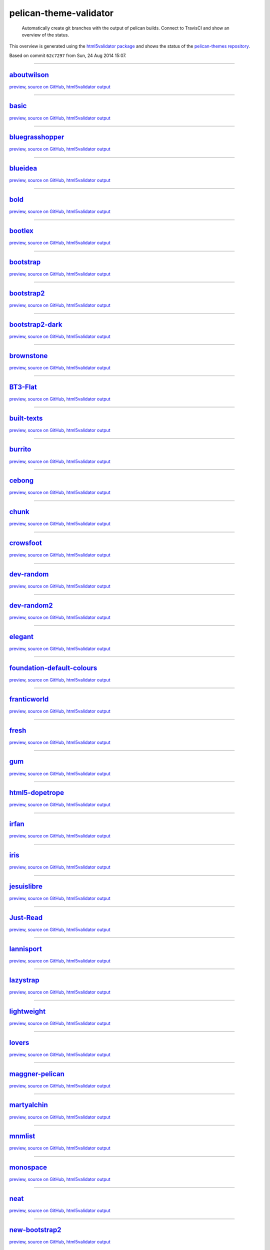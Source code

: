 pelican-theme-validator
=======================

    Automatically create git branches with the output of pelican builds. Connect to TravisCI and show an overview of the status.

This overview is generated using the `html5validator package <http://github.com/svenkreiss/html5validator>`_ and shows the status of the `pelican-themes repository <https://github.com/getpelican/pelican-themes>`_.

.. include-list-of-themes
Based on commit ``62c7297`` from Sun, 24 Aug 2014 15:07.

------

`aboutwilson <http://www.svenkreiss.com/pelican-theme-validator/aboutwilson/output/>`_
++++++++++++++++++++++++++++++++++++++++++++++++++++++++++++++++++++++++++++++++++++++
.. image:: http://www.svenkreiss.com/pelican-theme-validator/aboutwilson/status.svg
    :target: http://www.svenkreiss.com/pelican-theme-validator/aboutwilson/html5validator.txt

`preview <http://www.svenkreiss.com/pelican-theme-validator/aboutwilson/output/>`_,
`source on GitHub <http://github.com/getpelican/pelican-themes/tree/master/aboutwilson/>`_,
`html5validator output <http://www.svenkreiss.com/pelican-theme-validator/aboutwilson/html5validator.txt>`_

.. image:: http://www.svenkreiss.com/pelican-theme-validator/aboutwilson/screen_capture.png
    :target: http://www.svenkreiss.com/pelican-theme-validator/aboutwilson/output/
    :alt: preview of theme aboutwilson

------

`basic <http://www.svenkreiss.com/pelican-theme-validator/basic/output/>`_
++++++++++++++++++++++++++++++++++++++++++++++++++++++++++++++++++++++++++
.. image:: http://www.svenkreiss.com/pelican-theme-validator/basic/status.svg
    :target: http://www.svenkreiss.com/pelican-theme-validator/basic/html5validator.txt

`preview <http://www.svenkreiss.com/pelican-theme-validator/basic/output/>`_,
`source on GitHub <http://github.com/getpelican/pelican-themes/tree/master/basic/>`_,
`html5validator output <http://www.svenkreiss.com/pelican-theme-validator/basic/html5validator.txt>`_

.. image:: http://www.svenkreiss.com/pelican-theme-validator/basic/screen_capture.png
    :target: http://www.svenkreiss.com/pelican-theme-validator/basic/output/
    :alt: preview of theme basic

------

`bluegrasshopper <http://www.svenkreiss.com/pelican-theme-validator/bluegrasshopper/output/>`_
++++++++++++++++++++++++++++++++++++++++++++++++++++++++++++++++++++++++++++++++++++++++++++++
.. image:: http://www.svenkreiss.com/pelican-theme-validator/bluegrasshopper/status.svg
    :target: http://www.svenkreiss.com/pelican-theme-validator/bluegrasshopper/html5validator.txt

`preview <http://www.svenkreiss.com/pelican-theme-validator/bluegrasshopper/output/>`_,
`source on GitHub <http://github.com/getpelican/pelican-themes/tree/master/bluegrasshopper/>`_,
`html5validator output <http://www.svenkreiss.com/pelican-theme-validator/bluegrasshopper/html5validator.txt>`_

.. image:: http://www.svenkreiss.com/pelican-theme-validator/bluegrasshopper/screen_capture.png
    :target: http://www.svenkreiss.com/pelican-theme-validator/bluegrasshopper/output/
    :alt: preview of theme bluegrasshopper

------

`blueidea <http://www.svenkreiss.com/pelican-theme-validator/blueidea/output/>`_
++++++++++++++++++++++++++++++++++++++++++++++++++++++++++++++++++++++++++++++++
.. image:: http://www.svenkreiss.com/pelican-theme-validator/blueidea/status.svg
    :target: http://www.svenkreiss.com/pelican-theme-validator/blueidea/html5validator.txt

`preview <http://www.svenkreiss.com/pelican-theme-validator/blueidea/output/>`_,
`source on GitHub <http://github.com/getpelican/pelican-themes/tree/master/blueidea/>`_,
`html5validator output <http://www.svenkreiss.com/pelican-theme-validator/blueidea/html5validator.txt>`_

.. image:: http://www.svenkreiss.com/pelican-theme-validator/blueidea/screen_capture.png
    :target: http://www.svenkreiss.com/pelican-theme-validator/blueidea/output/
    :alt: preview of theme blueidea

------

`bold <http://www.svenkreiss.com/pelican-theme-validator/bold/output/>`_
++++++++++++++++++++++++++++++++++++++++++++++++++++++++++++++++++++++++
.. image:: http://www.svenkreiss.com/pelican-theme-validator/bold/status.svg
    :target: http://www.svenkreiss.com/pelican-theme-validator/bold/html5validator.txt

`preview <http://www.svenkreiss.com/pelican-theme-validator/bold/output/>`_,
`source on GitHub <http://github.com/getpelican/pelican-themes/tree/master/bold/>`_,
`html5validator output <http://www.svenkreiss.com/pelican-theme-validator/bold/html5validator.txt>`_

.. image:: http://www.svenkreiss.com/pelican-theme-validator/bold/screen_capture.png
    :target: http://www.svenkreiss.com/pelican-theme-validator/bold/output/
    :alt: preview of theme bold

------

`bootlex <http://www.svenkreiss.com/pelican-theme-validator/bootlex/output/>`_
++++++++++++++++++++++++++++++++++++++++++++++++++++++++++++++++++++++++++++++
.. image:: http://www.svenkreiss.com/pelican-theme-validator/bootlex/status.svg
    :target: http://www.svenkreiss.com/pelican-theme-validator/bootlex/html5validator.txt

`preview <http://www.svenkreiss.com/pelican-theme-validator/bootlex/output/>`_,
`source on GitHub <http://github.com/getpelican/pelican-themes/tree/master/bootlex/>`_,
`html5validator output <http://www.svenkreiss.com/pelican-theme-validator/bootlex/html5validator.txt>`_

.. image:: http://www.svenkreiss.com/pelican-theme-validator/bootlex/screen_capture.png
    :target: http://www.svenkreiss.com/pelican-theme-validator/bootlex/output/
    :alt: preview of theme bootlex

------

`bootstrap <http://www.svenkreiss.com/pelican-theme-validator/bootstrap/output/>`_
++++++++++++++++++++++++++++++++++++++++++++++++++++++++++++++++++++++++++++++++++
.. image:: http://www.svenkreiss.com/pelican-theme-validator/bootstrap/status.svg
    :target: http://www.svenkreiss.com/pelican-theme-validator/bootstrap/html5validator.txt

`preview <http://www.svenkreiss.com/pelican-theme-validator/bootstrap/output/>`_,
`source on GitHub <http://github.com/getpelican/pelican-themes/tree/master/bootstrap/>`_,
`html5validator output <http://www.svenkreiss.com/pelican-theme-validator/bootstrap/html5validator.txt>`_

.. image:: http://www.svenkreiss.com/pelican-theme-validator/bootstrap/screen_capture.png
    :target: http://www.svenkreiss.com/pelican-theme-validator/bootstrap/output/
    :alt: preview of theme bootstrap

------

`bootstrap2 <http://www.svenkreiss.com/pelican-theme-validator/bootstrap2/output/>`_
++++++++++++++++++++++++++++++++++++++++++++++++++++++++++++++++++++++++++++++++++++
.. image:: http://www.svenkreiss.com/pelican-theme-validator/bootstrap2/status.svg
    :target: http://www.svenkreiss.com/pelican-theme-validator/bootstrap2/html5validator.txt

`preview <http://www.svenkreiss.com/pelican-theme-validator/bootstrap2/output/>`_,
`source on GitHub <http://github.com/getpelican/pelican-themes/tree/master/bootstrap2/>`_,
`html5validator output <http://www.svenkreiss.com/pelican-theme-validator/bootstrap2/html5validator.txt>`_

.. image:: http://www.svenkreiss.com/pelican-theme-validator/bootstrap2/screen_capture.png
    :target: http://www.svenkreiss.com/pelican-theme-validator/bootstrap2/output/
    :alt: preview of theme bootstrap2

------

`bootstrap2-dark <http://www.svenkreiss.com/pelican-theme-validator/bootstrap2-dark/output/>`_
++++++++++++++++++++++++++++++++++++++++++++++++++++++++++++++++++++++++++++++++++++++++++++++
.. image:: http://www.svenkreiss.com/pelican-theme-validator/bootstrap2-dark/status.svg
    :target: http://www.svenkreiss.com/pelican-theme-validator/bootstrap2-dark/html5validator.txt

`preview <http://www.svenkreiss.com/pelican-theme-validator/bootstrap2-dark/output/>`_,
`source on GitHub <http://github.com/getpelican/pelican-themes/tree/master/bootstrap2-dark/>`_,
`html5validator output <http://www.svenkreiss.com/pelican-theme-validator/bootstrap2-dark/html5validator.txt>`_

.. image:: http://www.svenkreiss.com/pelican-theme-validator/bootstrap2-dark/screen_capture.png
    :target: http://www.svenkreiss.com/pelican-theme-validator/bootstrap2-dark/output/
    :alt: preview of theme bootstrap2-dark

------

`brownstone <http://www.svenkreiss.com/pelican-theme-validator/brownstone/output/>`_
++++++++++++++++++++++++++++++++++++++++++++++++++++++++++++++++++++++++++++++++++++
.. image:: http://www.svenkreiss.com/pelican-theme-validator/brownstone/status.svg
    :target: http://www.svenkreiss.com/pelican-theme-validator/brownstone/html5validator.txt

`preview <http://www.svenkreiss.com/pelican-theme-validator/brownstone/output/>`_,
`source on GitHub <http://github.com/getpelican/pelican-themes/tree/master/brownstone/>`_,
`html5validator output <http://www.svenkreiss.com/pelican-theme-validator/brownstone/html5validator.txt>`_

.. image:: http://www.svenkreiss.com/pelican-theme-validator/brownstone/screen_capture.png
    :target: http://www.svenkreiss.com/pelican-theme-validator/brownstone/output/
    :alt: preview of theme brownstone

------

`BT3-Flat <http://www.svenkreiss.com/pelican-theme-validator/BT3-Flat/output/>`_
++++++++++++++++++++++++++++++++++++++++++++++++++++++++++++++++++++++++++++++++
.. image:: http://www.svenkreiss.com/pelican-theme-validator/BT3-Flat/status.svg
    :target: http://www.svenkreiss.com/pelican-theme-validator/BT3-Flat/html5validator.txt

`preview <http://www.svenkreiss.com/pelican-theme-validator/BT3-Flat/output/>`_,
`source on GitHub <http://github.com/getpelican/pelican-themes/tree/master/BT3-Flat/>`_,
`html5validator output <http://www.svenkreiss.com/pelican-theme-validator/BT3-Flat/html5validator.txt>`_

.. image:: http://www.svenkreiss.com/pelican-theme-validator/BT3-Flat/screen_capture.png
    :target: http://www.svenkreiss.com/pelican-theme-validator/BT3-Flat/output/
    :alt: preview of theme BT3-Flat

------

`built-texts <http://www.svenkreiss.com/pelican-theme-validator/built-texts/output/>`_
++++++++++++++++++++++++++++++++++++++++++++++++++++++++++++++++++++++++++++++++++++++
.. image:: http://www.svenkreiss.com/pelican-theme-validator/built-texts/status.svg
    :target: http://www.svenkreiss.com/pelican-theme-validator/built-texts/html5validator.txt

`preview <http://www.svenkreiss.com/pelican-theme-validator/built-texts/output/>`_,
`source on GitHub <http://github.com/getpelican/pelican-themes/tree/master/built-texts/>`_,
`html5validator output <http://www.svenkreiss.com/pelican-theme-validator/built-texts/html5validator.txt>`_

.. image:: http://www.svenkreiss.com/pelican-theme-validator/built-texts/screen_capture.png
    :target: http://www.svenkreiss.com/pelican-theme-validator/built-texts/output/
    :alt: preview of theme built-texts

------

`burrito <http://www.svenkreiss.com/pelican-theme-validator/burrito/output/>`_
++++++++++++++++++++++++++++++++++++++++++++++++++++++++++++++++++++++++++++++
.. image:: http://www.svenkreiss.com/pelican-theme-validator/burrito/status.svg
    :target: http://www.svenkreiss.com/pelican-theme-validator/burrito/html5validator.txt

`preview <http://www.svenkreiss.com/pelican-theme-validator/burrito/output/>`_,
`source on GitHub <http://github.com/getpelican/pelican-themes/tree/master/burrito/>`_,
`html5validator output <http://www.svenkreiss.com/pelican-theme-validator/burrito/html5validator.txt>`_

.. image:: http://www.svenkreiss.com/pelican-theme-validator/burrito/screen_capture.png
    :target: http://www.svenkreiss.com/pelican-theme-validator/burrito/output/
    :alt: preview of theme burrito

------

`cebong <http://www.svenkreiss.com/pelican-theme-validator/cebong/output/>`_
++++++++++++++++++++++++++++++++++++++++++++++++++++++++++++++++++++++++++++
.. image:: http://www.svenkreiss.com/pelican-theme-validator/cebong/status.svg
    :target: http://www.svenkreiss.com/pelican-theme-validator/cebong/html5validator.txt

`preview <http://www.svenkreiss.com/pelican-theme-validator/cebong/output/>`_,
`source on GitHub <http://github.com/getpelican/pelican-themes/tree/master/cebong/>`_,
`html5validator output <http://www.svenkreiss.com/pelican-theme-validator/cebong/html5validator.txt>`_

.. image:: http://www.svenkreiss.com/pelican-theme-validator/cebong/screen_capture.png
    :target: http://www.svenkreiss.com/pelican-theme-validator/cebong/output/
    :alt: preview of theme cebong

------

`chunk <http://www.svenkreiss.com/pelican-theme-validator/chunk/output/>`_
++++++++++++++++++++++++++++++++++++++++++++++++++++++++++++++++++++++++++
.. image:: http://www.svenkreiss.com/pelican-theme-validator/chunk/status.svg
    :target: http://www.svenkreiss.com/pelican-theme-validator/chunk/html5validator.txt

`preview <http://www.svenkreiss.com/pelican-theme-validator/chunk/output/>`_,
`source on GitHub <http://github.com/getpelican/pelican-themes/tree/master/chunk/>`_,
`html5validator output <http://www.svenkreiss.com/pelican-theme-validator/chunk/html5validator.txt>`_

.. image:: http://www.svenkreiss.com/pelican-theme-validator/chunk/screen_capture.png
    :target: http://www.svenkreiss.com/pelican-theme-validator/chunk/output/
    :alt: preview of theme chunk

------

`crowsfoot <http://www.svenkreiss.com/pelican-theme-validator/crowsfoot/output/>`_
++++++++++++++++++++++++++++++++++++++++++++++++++++++++++++++++++++++++++++++++++
.. image:: http://www.svenkreiss.com/pelican-theme-validator/crowsfoot/status.svg
    :target: http://www.svenkreiss.com/pelican-theme-validator/crowsfoot/html5validator.txt

`preview <http://www.svenkreiss.com/pelican-theme-validator/crowsfoot/output/>`_,
`source on GitHub <http://github.com/getpelican/pelican-themes/tree/master/crowsfoot/>`_,
`html5validator output <http://www.svenkreiss.com/pelican-theme-validator/crowsfoot/html5validator.txt>`_

.. image:: http://www.svenkreiss.com/pelican-theme-validator/crowsfoot/screen_capture.png
    :target: http://www.svenkreiss.com/pelican-theme-validator/crowsfoot/output/
    :alt: preview of theme crowsfoot

------

`dev-random <http://www.svenkreiss.com/pelican-theme-validator/dev-random/output/>`_
++++++++++++++++++++++++++++++++++++++++++++++++++++++++++++++++++++++++++++++++++++
.. image:: http://www.svenkreiss.com/pelican-theme-validator/dev-random/status.svg
    :target: http://www.svenkreiss.com/pelican-theme-validator/dev-random/html5validator.txt

`preview <http://www.svenkreiss.com/pelican-theme-validator/dev-random/output/>`_,
`source on GitHub <http://github.com/getpelican/pelican-themes/tree/master/dev-random/>`_,
`html5validator output <http://www.svenkreiss.com/pelican-theme-validator/dev-random/html5validator.txt>`_

.. image:: http://www.svenkreiss.com/pelican-theme-validator/dev-random/screen_capture.png
    :target: http://www.svenkreiss.com/pelican-theme-validator/dev-random/output/
    :alt: preview of theme dev-random

------

`dev-random2 <http://www.svenkreiss.com/pelican-theme-validator/dev-random2/output/>`_
++++++++++++++++++++++++++++++++++++++++++++++++++++++++++++++++++++++++++++++++++++++
.. image:: http://www.svenkreiss.com/pelican-theme-validator/dev-random2/status.svg
    :target: http://www.svenkreiss.com/pelican-theme-validator/dev-random2/html5validator.txt

`preview <http://www.svenkreiss.com/pelican-theme-validator/dev-random2/output/>`_,
`source on GitHub <http://github.com/getpelican/pelican-themes/tree/master/dev-random2/>`_,
`html5validator output <http://www.svenkreiss.com/pelican-theme-validator/dev-random2/html5validator.txt>`_

.. image:: http://www.svenkreiss.com/pelican-theme-validator/dev-random2/screen_capture.png
    :target: http://www.svenkreiss.com/pelican-theme-validator/dev-random2/output/
    :alt: preview of theme dev-random2

------

`elegant <http://www.svenkreiss.com/pelican-theme-validator/elegant/output/>`_
++++++++++++++++++++++++++++++++++++++++++++++++++++++++++++++++++++++++++++++
.. image:: http://www.svenkreiss.com/pelican-theme-validator/elegant/status.svg
    :target: http://www.svenkreiss.com/pelican-theme-validator/elegant/html5validator.txt

`preview <http://www.svenkreiss.com/pelican-theme-validator/elegant/output/>`_,
`source on GitHub <http://github.com/getpelican/pelican-themes/tree/master/elegant/>`_,
`html5validator output <http://www.svenkreiss.com/pelican-theme-validator/elegant/html5validator.txt>`_

.. image:: http://www.svenkreiss.com/pelican-theme-validator/elegant/screen_capture.png
    :target: http://www.svenkreiss.com/pelican-theme-validator/elegant/output/
    :alt: preview of theme elegant

------

`foundation-default-colours <http://www.svenkreiss.com/pelican-theme-validator/foundation-default-colours/output/>`_
++++++++++++++++++++++++++++++++++++++++++++++++++++++++++++++++++++++++++++++++++++++++++++++++++++++++++++++++++++
.. image:: http://www.svenkreiss.com/pelican-theme-validator/foundation-default-colours/status.svg
    :target: http://www.svenkreiss.com/pelican-theme-validator/foundation-default-colours/html5validator.txt

`preview <http://www.svenkreiss.com/pelican-theme-validator/foundation-default-colours/output/>`_,
`source on GitHub <http://github.com/getpelican/pelican-themes/tree/master/foundation-default-colours/>`_,
`html5validator output <http://www.svenkreiss.com/pelican-theme-validator/foundation-default-colours/html5validator.txt>`_

.. image:: http://www.svenkreiss.com/pelican-theme-validator/foundation-default-colours/screen_capture.png
    :target: http://www.svenkreiss.com/pelican-theme-validator/foundation-default-colours/output/
    :alt: preview of theme foundation-default-colours

------

`franticworld <http://www.svenkreiss.com/pelican-theme-validator/franticworld/output/>`_
++++++++++++++++++++++++++++++++++++++++++++++++++++++++++++++++++++++++++++++++++++++++
.. image:: http://www.svenkreiss.com/pelican-theme-validator/franticworld/status.svg
    :target: http://www.svenkreiss.com/pelican-theme-validator/franticworld/html5validator.txt

`preview <http://www.svenkreiss.com/pelican-theme-validator/franticworld/output/>`_,
`source on GitHub <http://github.com/getpelican/pelican-themes/tree/master/franticworld/>`_,
`html5validator output <http://www.svenkreiss.com/pelican-theme-validator/franticworld/html5validator.txt>`_

.. image:: http://www.svenkreiss.com/pelican-theme-validator/franticworld/screen_capture.png
    :target: http://www.svenkreiss.com/pelican-theme-validator/franticworld/output/
    :alt: preview of theme franticworld

------

`fresh <http://www.svenkreiss.com/pelican-theme-validator/fresh/output/>`_
++++++++++++++++++++++++++++++++++++++++++++++++++++++++++++++++++++++++++
.. image:: http://www.svenkreiss.com/pelican-theme-validator/fresh/status.svg
    :target: http://www.svenkreiss.com/pelican-theme-validator/fresh/html5validator.txt

`preview <http://www.svenkreiss.com/pelican-theme-validator/fresh/output/>`_,
`source on GitHub <http://github.com/getpelican/pelican-themes/tree/master/fresh/>`_,
`html5validator output <http://www.svenkreiss.com/pelican-theme-validator/fresh/html5validator.txt>`_

.. image:: http://www.svenkreiss.com/pelican-theme-validator/fresh/screen_capture.png
    :target: http://www.svenkreiss.com/pelican-theme-validator/fresh/output/
    :alt: preview of theme fresh

------

`gum <http://www.svenkreiss.com/pelican-theme-validator/gum/output/>`_
++++++++++++++++++++++++++++++++++++++++++++++++++++++++++++++++++++++
.. image:: http://www.svenkreiss.com/pelican-theme-validator/gum/status.svg
    :target: http://www.svenkreiss.com/pelican-theme-validator/gum/html5validator.txt

`preview <http://www.svenkreiss.com/pelican-theme-validator/gum/output/>`_,
`source on GitHub <http://github.com/getpelican/pelican-themes/tree/master/gum/>`_,
`html5validator output <http://www.svenkreiss.com/pelican-theme-validator/gum/html5validator.txt>`_

.. image:: http://www.svenkreiss.com/pelican-theme-validator/gum/screen_capture.png
    :target: http://www.svenkreiss.com/pelican-theme-validator/gum/output/
    :alt: preview of theme gum

------

`html5-dopetrope <http://www.svenkreiss.com/pelican-theme-validator/html5-dopetrope/output/>`_
++++++++++++++++++++++++++++++++++++++++++++++++++++++++++++++++++++++++++++++++++++++++++++++
.. image:: http://www.svenkreiss.com/pelican-theme-validator/html5-dopetrope/status.svg
    :target: http://www.svenkreiss.com/pelican-theme-validator/html5-dopetrope/html5validator.txt

`preview <http://www.svenkreiss.com/pelican-theme-validator/html5-dopetrope/output/>`_,
`source on GitHub <http://github.com/getpelican/pelican-themes/tree/master/html5-dopetrope/>`_,
`html5validator output <http://www.svenkreiss.com/pelican-theme-validator/html5-dopetrope/html5validator.txt>`_

.. image:: http://www.svenkreiss.com/pelican-theme-validator/html5-dopetrope/screen_capture.png
    :target: http://www.svenkreiss.com/pelican-theme-validator/html5-dopetrope/output/
    :alt: preview of theme html5-dopetrope

------

`irfan <http://www.svenkreiss.com/pelican-theme-validator/irfan/output/>`_
++++++++++++++++++++++++++++++++++++++++++++++++++++++++++++++++++++++++++
.. image:: http://www.svenkreiss.com/pelican-theme-validator/irfan/status.svg
    :target: http://www.svenkreiss.com/pelican-theme-validator/irfan/html5validator.txt

`preview <http://www.svenkreiss.com/pelican-theme-validator/irfan/output/>`_,
`source on GitHub <http://github.com/getpelican/pelican-themes/tree/master/irfan/>`_,
`html5validator output <http://www.svenkreiss.com/pelican-theme-validator/irfan/html5validator.txt>`_

.. image:: http://www.svenkreiss.com/pelican-theme-validator/irfan/screen_capture.png
    :target: http://www.svenkreiss.com/pelican-theme-validator/irfan/output/
    :alt: preview of theme irfan

------

`iris <http://www.svenkreiss.com/pelican-theme-validator/iris/output/>`_
++++++++++++++++++++++++++++++++++++++++++++++++++++++++++++++++++++++++
.. image:: http://www.svenkreiss.com/pelican-theme-validator/iris/status.svg
    :target: http://www.svenkreiss.com/pelican-theme-validator/iris/html5validator.txt

`preview <http://www.svenkreiss.com/pelican-theme-validator/iris/output/>`_,
`source on GitHub <http://github.com/getpelican/pelican-themes/tree/master/iris/>`_,
`html5validator output <http://www.svenkreiss.com/pelican-theme-validator/iris/html5validator.txt>`_

.. image:: http://www.svenkreiss.com/pelican-theme-validator/iris/screen_capture.png
    :target: http://www.svenkreiss.com/pelican-theme-validator/iris/output/
    :alt: preview of theme iris

------

`jesuislibre <http://www.svenkreiss.com/pelican-theme-validator/jesuislibre/output/>`_
++++++++++++++++++++++++++++++++++++++++++++++++++++++++++++++++++++++++++++++++++++++
.. image:: http://www.svenkreiss.com/pelican-theme-validator/jesuislibre/status.svg
    :target: http://www.svenkreiss.com/pelican-theme-validator/jesuislibre/html5validator.txt

`preview <http://www.svenkreiss.com/pelican-theme-validator/jesuislibre/output/>`_,
`source on GitHub <http://github.com/getpelican/pelican-themes/tree/master/jesuislibre/>`_,
`html5validator output <http://www.svenkreiss.com/pelican-theme-validator/jesuislibre/html5validator.txt>`_

.. image:: http://www.svenkreiss.com/pelican-theme-validator/jesuislibre/screen_capture.png
    :target: http://www.svenkreiss.com/pelican-theme-validator/jesuislibre/output/
    :alt: preview of theme jesuislibre

------

`Just-Read <http://www.svenkreiss.com/pelican-theme-validator/Just-Read/output/>`_
++++++++++++++++++++++++++++++++++++++++++++++++++++++++++++++++++++++++++++++++++
.. image:: http://www.svenkreiss.com/pelican-theme-validator/Just-Read/status.svg
    :target: http://www.svenkreiss.com/pelican-theme-validator/Just-Read/html5validator.txt

`preview <http://www.svenkreiss.com/pelican-theme-validator/Just-Read/output/>`_,
`source on GitHub <http://github.com/getpelican/pelican-themes/tree/master/Just-Read/>`_,
`html5validator output <http://www.svenkreiss.com/pelican-theme-validator/Just-Read/html5validator.txt>`_

.. image:: http://www.svenkreiss.com/pelican-theme-validator/Just-Read/screen_capture.png
    :target: http://www.svenkreiss.com/pelican-theme-validator/Just-Read/output/
    :alt: preview of theme Just-Read

------

`lannisport <http://www.svenkreiss.com/pelican-theme-validator/lannisport/output/>`_
++++++++++++++++++++++++++++++++++++++++++++++++++++++++++++++++++++++++++++++++++++
.. image:: http://www.svenkreiss.com/pelican-theme-validator/lannisport/status.svg
    :target: http://www.svenkreiss.com/pelican-theme-validator/lannisport/html5validator.txt

`preview <http://www.svenkreiss.com/pelican-theme-validator/lannisport/output/>`_,
`source on GitHub <http://github.com/getpelican/pelican-themes/tree/master/lannisport/>`_,
`html5validator output <http://www.svenkreiss.com/pelican-theme-validator/lannisport/html5validator.txt>`_

.. image:: http://www.svenkreiss.com/pelican-theme-validator/lannisport/screen_capture.png
    :target: http://www.svenkreiss.com/pelican-theme-validator/lannisport/output/
    :alt: preview of theme lannisport

------

`lazystrap <http://www.svenkreiss.com/pelican-theme-validator/lazystrap/output/>`_
++++++++++++++++++++++++++++++++++++++++++++++++++++++++++++++++++++++++++++++++++
.. image:: http://www.svenkreiss.com/pelican-theme-validator/lazystrap/status.svg
    :target: http://www.svenkreiss.com/pelican-theme-validator/lazystrap/html5validator.txt

`preview <http://www.svenkreiss.com/pelican-theme-validator/lazystrap/output/>`_,
`source on GitHub <http://github.com/getpelican/pelican-themes/tree/master/lazystrap/>`_,
`html5validator output <http://www.svenkreiss.com/pelican-theme-validator/lazystrap/html5validator.txt>`_

.. image:: http://www.svenkreiss.com/pelican-theme-validator/lazystrap/screen_capture.png
    :target: http://www.svenkreiss.com/pelican-theme-validator/lazystrap/output/
    :alt: preview of theme lazystrap

------

`lightweight <http://www.svenkreiss.com/pelican-theme-validator/lightweight/output/>`_
++++++++++++++++++++++++++++++++++++++++++++++++++++++++++++++++++++++++++++++++++++++
.. image:: http://www.svenkreiss.com/pelican-theme-validator/lightweight/status.svg
    :target: http://www.svenkreiss.com/pelican-theme-validator/lightweight/html5validator.txt

`preview <http://www.svenkreiss.com/pelican-theme-validator/lightweight/output/>`_,
`source on GitHub <http://github.com/getpelican/pelican-themes/tree/master/lightweight/>`_,
`html5validator output <http://www.svenkreiss.com/pelican-theme-validator/lightweight/html5validator.txt>`_

.. image:: http://www.svenkreiss.com/pelican-theme-validator/lightweight/screen_capture.png
    :target: http://www.svenkreiss.com/pelican-theme-validator/lightweight/output/
    :alt: preview of theme lightweight

------

`lovers <http://www.svenkreiss.com/pelican-theme-validator/lovers/output/>`_
++++++++++++++++++++++++++++++++++++++++++++++++++++++++++++++++++++++++++++
.. image:: http://www.svenkreiss.com/pelican-theme-validator/lovers/status.svg
    :target: http://www.svenkreiss.com/pelican-theme-validator/lovers/html5validator.txt

`preview <http://www.svenkreiss.com/pelican-theme-validator/lovers/output/>`_,
`source on GitHub <http://github.com/getpelican/pelican-themes/tree/master/lovers/>`_,
`html5validator output <http://www.svenkreiss.com/pelican-theme-validator/lovers/html5validator.txt>`_

.. image:: http://www.svenkreiss.com/pelican-theme-validator/lovers/screen_capture.png
    :target: http://www.svenkreiss.com/pelican-theme-validator/lovers/output/
    :alt: preview of theme lovers

------

`maggner-pelican <http://www.svenkreiss.com/pelican-theme-validator/maggner-pelican/output/>`_
++++++++++++++++++++++++++++++++++++++++++++++++++++++++++++++++++++++++++++++++++++++++++++++
.. image:: http://www.svenkreiss.com/pelican-theme-validator/maggner-pelican/status.svg
    :target: http://www.svenkreiss.com/pelican-theme-validator/maggner-pelican/html5validator.txt

`preview <http://www.svenkreiss.com/pelican-theme-validator/maggner-pelican/output/>`_,
`source on GitHub <http://github.com/getpelican/pelican-themes/tree/master/maggner-pelican/>`_,
`html5validator output <http://www.svenkreiss.com/pelican-theme-validator/maggner-pelican/html5validator.txt>`_

.. image:: http://www.svenkreiss.com/pelican-theme-validator/maggner-pelican/screen_capture.png
    :target: http://www.svenkreiss.com/pelican-theme-validator/maggner-pelican/output/
    :alt: preview of theme maggner-pelican

------

`martyalchin <http://www.svenkreiss.com/pelican-theme-validator/martyalchin/output/>`_
++++++++++++++++++++++++++++++++++++++++++++++++++++++++++++++++++++++++++++++++++++++
.. image:: http://www.svenkreiss.com/pelican-theme-validator/martyalchin/status.svg
    :target: http://www.svenkreiss.com/pelican-theme-validator/martyalchin/html5validator.txt

`preview <http://www.svenkreiss.com/pelican-theme-validator/martyalchin/output/>`_,
`source on GitHub <http://github.com/getpelican/pelican-themes/tree/master/martyalchin/>`_,
`html5validator output <http://www.svenkreiss.com/pelican-theme-validator/martyalchin/html5validator.txt>`_

.. image:: http://www.svenkreiss.com/pelican-theme-validator/martyalchin/screen_capture.png
    :target: http://www.svenkreiss.com/pelican-theme-validator/martyalchin/output/
    :alt: preview of theme martyalchin

------

`mnmlist <http://www.svenkreiss.com/pelican-theme-validator/mnmlist/output/>`_
++++++++++++++++++++++++++++++++++++++++++++++++++++++++++++++++++++++++++++++
.. image:: http://www.svenkreiss.com/pelican-theme-validator/mnmlist/status.svg
    :target: http://www.svenkreiss.com/pelican-theme-validator/mnmlist/html5validator.txt

`preview <http://www.svenkreiss.com/pelican-theme-validator/mnmlist/output/>`_,
`source on GitHub <http://github.com/getpelican/pelican-themes/tree/master/mnmlist/>`_,
`html5validator output <http://www.svenkreiss.com/pelican-theme-validator/mnmlist/html5validator.txt>`_

.. image:: http://www.svenkreiss.com/pelican-theme-validator/mnmlist/screen_capture.png
    :target: http://www.svenkreiss.com/pelican-theme-validator/mnmlist/output/
    :alt: preview of theme mnmlist

------

`monospace <http://www.svenkreiss.com/pelican-theme-validator/monospace/output/>`_
++++++++++++++++++++++++++++++++++++++++++++++++++++++++++++++++++++++++++++++++++
.. image:: http://www.svenkreiss.com/pelican-theme-validator/monospace/status.svg
    :target: http://www.svenkreiss.com/pelican-theme-validator/monospace/html5validator.txt

`preview <http://www.svenkreiss.com/pelican-theme-validator/monospace/output/>`_,
`source on GitHub <http://github.com/getpelican/pelican-themes/tree/master/monospace/>`_,
`html5validator output <http://www.svenkreiss.com/pelican-theme-validator/monospace/html5validator.txt>`_

.. image:: http://www.svenkreiss.com/pelican-theme-validator/monospace/screen_capture.png
    :target: http://www.svenkreiss.com/pelican-theme-validator/monospace/output/
    :alt: preview of theme monospace

------

`neat <http://www.svenkreiss.com/pelican-theme-validator/neat/output/>`_
++++++++++++++++++++++++++++++++++++++++++++++++++++++++++++++++++++++++
.. image:: http://www.svenkreiss.com/pelican-theme-validator/neat/status.svg
    :target: http://www.svenkreiss.com/pelican-theme-validator/neat/html5validator.txt

`preview <http://www.svenkreiss.com/pelican-theme-validator/neat/output/>`_,
`source on GitHub <http://github.com/getpelican/pelican-themes/tree/master/neat/>`_,
`html5validator output <http://www.svenkreiss.com/pelican-theme-validator/neat/html5validator.txt>`_

.. image:: http://www.svenkreiss.com/pelican-theme-validator/neat/screen_capture.png
    :target: http://www.svenkreiss.com/pelican-theme-validator/neat/output/
    :alt: preview of theme neat

------

`new-bootstrap2 <http://www.svenkreiss.com/pelican-theme-validator/new-bootstrap2/output/>`_
++++++++++++++++++++++++++++++++++++++++++++++++++++++++++++++++++++++++++++++++++++++++++++
.. image:: http://www.svenkreiss.com/pelican-theme-validator/new-bootstrap2/status.svg
    :target: http://www.svenkreiss.com/pelican-theme-validator/new-bootstrap2/html5validator.txt

`preview <http://www.svenkreiss.com/pelican-theme-validator/new-bootstrap2/output/>`_,
`source on GitHub <http://github.com/getpelican/pelican-themes/tree/master/new-bootstrap2/>`_,
`html5validator output <http://www.svenkreiss.com/pelican-theme-validator/new-bootstrap2/html5validator.txt>`_

.. image:: http://www.svenkreiss.com/pelican-theme-validator/new-bootstrap2/screen_capture.png
    :target: http://www.svenkreiss.com/pelican-theme-validator/new-bootstrap2/output/
    :alt: preview of theme new-bootstrap2

------

`niu-x2 <http://www.svenkreiss.com/pelican-theme-validator/niu-x2/output/>`_
++++++++++++++++++++++++++++++++++++++++++++++++++++++++++++++++++++++++++++
.. image:: http://www.svenkreiss.com/pelican-theme-validator/niu-x2/status.svg
    :target: http://www.svenkreiss.com/pelican-theme-validator/niu-x2/html5validator.txt

`preview <http://www.svenkreiss.com/pelican-theme-validator/niu-x2/output/>`_,
`source on GitHub <http://github.com/getpelican/pelican-themes/tree/master/niu-x2/>`_,
`html5validator output <http://www.svenkreiss.com/pelican-theme-validator/niu-x2/html5validator.txt>`_

.. image:: http://www.svenkreiss.com/pelican-theme-validator/niu-x2/screen_capture.png
    :target: http://www.svenkreiss.com/pelican-theme-validator/niu-x2/output/
    :alt: preview of theme niu-x2

------

`nmnlist <http://www.svenkreiss.com/pelican-theme-validator/nmnlist/output/>`_
++++++++++++++++++++++++++++++++++++++++++++++++++++++++++++++++++++++++++++++
.. image:: http://www.svenkreiss.com/pelican-theme-validator/nmnlist/status.svg
    :target: http://www.svenkreiss.com/pelican-theme-validator/nmnlist/html5validator.txt

`preview <http://www.svenkreiss.com/pelican-theme-validator/nmnlist/output/>`_,
`source on GitHub <http://github.com/getpelican/pelican-themes/tree/master/nmnlist/>`_,
`html5validator output <http://www.svenkreiss.com/pelican-theme-validator/nmnlist/html5validator.txt>`_

.. image:: http://www.svenkreiss.com/pelican-theme-validator/nmnlist/screen_capture.png
    :target: http://www.svenkreiss.com/pelican-theme-validator/nmnlist/output/
    :alt: preview of theme nmnlist

------

`notebook <http://www.svenkreiss.com/pelican-theme-validator/notebook/output/>`_
++++++++++++++++++++++++++++++++++++++++++++++++++++++++++++++++++++++++++++++++
.. image:: http://www.svenkreiss.com/pelican-theme-validator/notebook/status.svg
    :target: http://www.svenkreiss.com/pelican-theme-validator/notebook/html5validator.txt

`preview <http://www.svenkreiss.com/pelican-theme-validator/notebook/output/>`_,
`source on GitHub <http://github.com/getpelican/pelican-themes/tree/master/notebook/>`_,
`html5validator output <http://www.svenkreiss.com/pelican-theme-validator/notebook/html5validator.txt>`_

.. image:: http://www.svenkreiss.com/pelican-theme-validator/notebook/screen_capture.png
    :target: http://www.svenkreiss.com/pelican-theme-validator/notebook/output/
    :alt: preview of theme notebook

------

`notmyidea-cms <http://www.svenkreiss.com/pelican-theme-validator/notmyidea-cms/output/>`_
++++++++++++++++++++++++++++++++++++++++++++++++++++++++++++++++++++++++++++++++++++++++++
.. image:: http://www.svenkreiss.com/pelican-theme-validator/notmyidea-cms/status.svg
    :target: http://www.svenkreiss.com/pelican-theme-validator/notmyidea-cms/html5validator.txt

`preview <http://www.svenkreiss.com/pelican-theme-validator/notmyidea-cms/output/>`_,
`source on GitHub <http://github.com/getpelican/pelican-themes/tree/master/notmyidea-cms/>`_,
`html5validator output <http://www.svenkreiss.com/pelican-theme-validator/notmyidea-cms/html5validator.txt>`_

.. image:: http://www.svenkreiss.com/pelican-theme-validator/notmyidea-cms/screen_capture.png
    :target: http://www.svenkreiss.com/pelican-theme-validator/notmyidea-cms/output/
    :alt: preview of theme notmyidea-cms

------

`notmyidea-cms-fr <http://www.svenkreiss.com/pelican-theme-validator/notmyidea-cms-fr/output/>`_
++++++++++++++++++++++++++++++++++++++++++++++++++++++++++++++++++++++++++++++++++++++++++++++++
.. image:: http://www.svenkreiss.com/pelican-theme-validator/notmyidea-cms-fr/status.svg
    :target: http://www.svenkreiss.com/pelican-theme-validator/notmyidea-cms-fr/html5validator.txt

`preview <http://www.svenkreiss.com/pelican-theme-validator/notmyidea-cms-fr/output/>`_,
`source on GitHub <http://github.com/getpelican/pelican-themes/tree/master/notmyidea-cms-fr/>`_,
`html5validator output <http://www.svenkreiss.com/pelican-theme-validator/notmyidea-cms-fr/html5validator.txt>`_

.. image:: http://www.svenkreiss.com/pelican-theme-validator/notmyidea-cms-fr/screen_capture.png
    :target: http://www.svenkreiss.com/pelican-theme-validator/notmyidea-cms-fr/output/
    :alt: preview of theme notmyidea-cms-fr

------

`pelican-bootstrap3 <http://www.svenkreiss.com/pelican-theme-validator/pelican-bootstrap3/output/>`_
++++++++++++++++++++++++++++++++++++++++++++++++++++++++++++++++++++++++++++++++++++++++++++++++++++
.. image:: http://www.svenkreiss.com/pelican-theme-validator/pelican-bootstrap3/status.svg
    :target: http://www.svenkreiss.com/pelican-theme-validator/pelican-bootstrap3/html5validator.txt

`preview <http://www.svenkreiss.com/pelican-theme-validator/pelican-bootstrap3/output/>`_,
`source on GitHub <http://github.com/getpelican/pelican-themes/tree/master/pelican-bootstrap3/>`_,
`html5validator output <http://www.svenkreiss.com/pelican-theme-validator/pelican-bootstrap3/html5validator.txt>`_

.. image:: http://www.svenkreiss.com/pelican-theme-validator/pelican-bootstrap3/screen_capture.png
    :target: http://www.svenkreiss.com/pelican-theme-validator/pelican-bootstrap3/output/
    :alt: preview of theme pelican-bootstrap3

------

`pelican-cait <http://www.svenkreiss.com/pelican-theme-validator/pelican-cait/output/>`_
++++++++++++++++++++++++++++++++++++++++++++++++++++++++++++++++++++++++++++++++++++++++
.. image:: http://www.svenkreiss.com/pelican-theme-validator/pelican-cait/status.svg
    :target: http://www.svenkreiss.com/pelican-theme-validator/pelican-cait/html5validator.txt

`preview <http://www.svenkreiss.com/pelican-theme-validator/pelican-cait/output/>`_,
`source on GitHub <http://github.com/getpelican/pelican-themes/tree/master/pelican-cait/>`_,
`html5validator output <http://www.svenkreiss.com/pelican-theme-validator/pelican-cait/html5validator.txt>`_

.. image:: http://www.svenkreiss.com/pelican-theme-validator/pelican-cait/screen_capture.png
    :target: http://www.svenkreiss.com/pelican-theme-validator/pelican-cait/output/
    :alt: preview of theme pelican-cait

------

`pelican-iliork <http://www.svenkreiss.com/pelican-theme-validator/pelican-iliork/output/>`_
++++++++++++++++++++++++++++++++++++++++++++++++++++++++++++++++++++++++++++++++++++++++++++
.. image:: http://www.svenkreiss.com/pelican-theme-validator/pelican-iliork/status.svg
    :target: http://www.svenkreiss.com/pelican-theme-validator/pelican-iliork/html5validator.txt

`preview <http://www.svenkreiss.com/pelican-theme-validator/pelican-iliork/output/>`_,
`source on GitHub <http://github.com/getpelican/pelican-themes/tree/master/pelican-iliork/>`_,
`html5validator output <http://www.svenkreiss.com/pelican-theme-validator/pelican-iliork/html5validator.txt>`_

.. image:: http://www.svenkreiss.com/pelican-theme-validator/pelican-iliork/screen_capture.png
    :target: http://www.svenkreiss.com/pelican-theme-validator/pelican-iliork/output/
    :alt: preview of theme pelican-iliork

------

`pelican-mockingbird <http://www.svenkreiss.com/pelican-theme-validator/pelican-mockingbird/output/>`_
++++++++++++++++++++++++++++++++++++++++++++++++++++++++++++++++++++++++++++++++++++++++++++++++++++++
.. image:: http://www.svenkreiss.com/pelican-theme-validator/pelican-mockingbird/status.svg
    :target: http://www.svenkreiss.com/pelican-theme-validator/pelican-mockingbird/html5validator.txt

`preview <http://www.svenkreiss.com/pelican-theme-validator/pelican-mockingbird/output/>`_,
`source on GitHub <http://github.com/getpelican/pelican-themes/tree/master/pelican-mockingbird/>`_,
`html5validator output <http://www.svenkreiss.com/pelican-theme-validator/pelican-mockingbird/html5validator.txt>`_

.. image:: http://www.svenkreiss.com/pelican-theme-validator/pelican-mockingbird/screen_capture.png
    :target: http://www.svenkreiss.com/pelican-theme-validator/pelican-mockingbird/output/
    :alt: preview of theme pelican-mockingbird

------

`pelican-simplegrey <http://www.svenkreiss.com/pelican-theme-validator/pelican-simplegrey/output/>`_
++++++++++++++++++++++++++++++++++++++++++++++++++++++++++++++++++++++++++++++++++++++++++++++++++++
.. image:: http://www.svenkreiss.com/pelican-theme-validator/pelican-simplegrey/status.svg
    :target: http://www.svenkreiss.com/pelican-theme-validator/pelican-simplegrey/html5validator.txt

`preview <http://www.svenkreiss.com/pelican-theme-validator/pelican-simplegrey/output/>`_,
`source on GitHub <http://github.com/getpelican/pelican-themes/tree/master/pelican-simplegrey/>`_,
`html5validator output <http://www.svenkreiss.com/pelican-theme-validator/pelican-simplegrey/html5validator.txt>`_

.. image:: http://www.svenkreiss.com/pelican-theme-validator/pelican-simplegrey/screen_capture.png
    :target: http://www.svenkreiss.com/pelican-theme-validator/pelican-simplegrey/output/
    :alt: preview of theme pelican-simplegrey

------

`pelican-sober <http://www.svenkreiss.com/pelican-theme-validator/pelican-sober/output/>`_
++++++++++++++++++++++++++++++++++++++++++++++++++++++++++++++++++++++++++++++++++++++++++
.. image:: http://www.svenkreiss.com/pelican-theme-validator/pelican-sober/status.svg
    :target: http://www.svenkreiss.com/pelican-theme-validator/pelican-sober/html5validator.txt

`preview <http://www.svenkreiss.com/pelican-theme-validator/pelican-sober/output/>`_,
`source on GitHub <http://github.com/getpelican/pelican-themes/tree/master/pelican-sober/>`_,
`html5validator output <http://www.svenkreiss.com/pelican-theme-validator/pelican-sober/html5validator.txt>`_

.. image:: http://www.svenkreiss.com/pelican-theme-validator/pelican-sober/screen_capture.png
    :target: http://www.svenkreiss.com/pelican-theme-validator/pelican-sober/output/
    :alt: preview of theme pelican-sober

------

`pelicanthemes-generator <http://www.svenkreiss.com/pelican-theme-validator/pelicanthemes-generator/output/>`_
++++++++++++++++++++++++++++++++++++++++++++++++++++++++++++++++++++++++++++++++++++++++++++++++++++++++++++++
.. image:: http://www.svenkreiss.com/pelican-theme-validator/pelicanthemes-generator/status.svg
    :target: http://www.svenkreiss.com/pelican-theme-validator/pelicanthemes-generator/html5validator.txt

`preview <http://www.svenkreiss.com/pelican-theme-validator/pelicanthemes-generator/output/>`_,
`source on GitHub <http://github.com/getpelican/pelican-themes/tree/master/pelicanthemes-generator/>`_,
`html5validator output <http://www.svenkreiss.com/pelican-theme-validator/pelicanthemes-generator/html5validator.txt>`_

.. image:: http://www.svenkreiss.com/pelican-theme-validator/pelicanthemes-generator/screen_capture.png
    :target: http://www.svenkreiss.com/pelican-theme-validator/pelicanthemes-generator/output/
    :alt: preview of theme pelicanthemes-generator

------

`pelipress <http://www.svenkreiss.com/pelican-theme-validator/pelipress/output/>`_
++++++++++++++++++++++++++++++++++++++++++++++++++++++++++++++++++++++++++++++++++
.. image:: http://www.svenkreiss.com/pelican-theme-validator/pelipress/status.svg
    :target: http://www.svenkreiss.com/pelican-theme-validator/pelipress/html5validator.txt

`preview <http://www.svenkreiss.com/pelican-theme-validator/pelipress/output/>`_,
`source on GitHub <http://github.com/getpelican/pelican-themes/tree/master/pelipress/>`_,
`html5validator output <http://www.svenkreiss.com/pelican-theme-validator/pelipress/html5validator.txt>`_

.. image:: http://www.svenkreiss.com/pelican-theme-validator/pelipress/screen_capture.png
    :target: http://www.svenkreiss.com/pelican-theme-validator/pelipress/output/
    :alt: preview of theme pelipress

------

`plumage <http://www.svenkreiss.com/pelican-theme-validator/plumage/output/>`_
++++++++++++++++++++++++++++++++++++++++++++++++++++++++++++++++++++++++++++++
.. image:: http://www.svenkreiss.com/pelican-theme-validator/plumage/status.svg
    :target: http://www.svenkreiss.com/pelican-theme-validator/plumage/html5validator.txt

`preview <http://www.svenkreiss.com/pelican-theme-validator/plumage/output/>`_,
`source on GitHub <http://github.com/getpelican/pelican-themes/tree/master/plumage/>`_,
`html5validator output <http://www.svenkreiss.com/pelican-theme-validator/plumage/html5validator.txt>`_

.. image:: http://www.svenkreiss.com/pelican-theme-validator/plumage/screen_capture.png
    :target: http://www.svenkreiss.com/pelican-theme-validator/plumage/output/
    :alt: preview of theme plumage

------

`pujangga <http://www.svenkreiss.com/pelican-theme-validator/pujangga/output/>`_
++++++++++++++++++++++++++++++++++++++++++++++++++++++++++++++++++++++++++++++++
.. image:: http://www.svenkreiss.com/pelican-theme-validator/pujangga/status.svg
    :target: http://www.svenkreiss.com/pelican-theme-validator/pujangga/html5validator.txt

`preview <http://www.svenkreiss.com/pelican-theme-validator/pujangga/output/>`_,
`source on GitHub <http://github.com/getpelican/pelican-themes/tree/master/pujangga/>`_,
`html5validator output <http://www.svenkreiss.com/pelican-theme-validator/pujangga/html5validator.txt>`_

.. image:: http://www.svenkreiss.com/pelican-theme-validator/pujangga/screen_capture.png
    :target: http://www.svenkreiss.com/pelican-theme-validator/pujangga/output/
    :alt: preview of theme pujangga

------

`pure <http://www.svenkreiss.com/pelican-theme-validator/pure/output/>`_
++++++++++++++++++++++++++++++++++++++++++++++++++++++++++++++++++++++++
.. image:: http://www.svenkreiss.com/pelican-theme-validator/pure/status.svg
    :target: http://www.svenkreiss.com/pelican-theme-validator/pure/html5validator.txt

`preview <http://www.svenkreiss.com/pelican-theme-validator/pure/output/>`_,
`source on GitHub <http://github.com/getpelican/pelican-themes/tree/master/pure/>`_,
`html5validator output <http://www.svenkreiss.com/pelican-theme-validator/pure/html5validator.txt>`_

.. image:: http://www.svenkreiss.com/pelican-theme-validator/pure/screen_capture.png
    :target: http://www.svenkreiss.com/pelican-theme-validator/pure/output/
    :alt: preview of theme pure

------

`relapse <http://www.svenkreiss.com/pelican-theme-validator/relapse/output/>`_
++++++++++++++++++++++++++++++++++++++++++++++++++++++++++++++++++++++++++++++
.. image:: http://www.svenkreiss.com/pelican-theme-validator/relapse/status.svg
    :target: http://www.svenkreiss.com/pelican-theme-validator/relapse/html5validator.txt

`preview <http://www.svenkreiss.com/pelican-theme-validator/relapse/output/>`_,
`source on GitHub <http://github.com/getpelican/pelican-themes/tree/master/relapse/>`_,
`html5validator output <http://www.svenkreiss.com/pelican-theme-validator/relapse/html5validator.txt>`_

.. image:: http://www.svenkreiss.com/pelican-theme-validator/relapse/screen_capture.png
    :target: http://www.svenkreiss.com/pelican-theme-validator/relapse/output/
    :alt: preview of theme relapse

------

`Responsive-Pelican <http://www.svenkreiss.com/pelican-theme-validator/Responsive-Pelican/output/>`_
++++++++++++++++++++++++++++++++++++++++++++++++++++++++++++++++++++++++++++++++++++++++++++++++++++
.. image:: http://www.svenkreiss.com/pelican-theme-validator/Responsive-Pelican/status.svg
    :target: http://www.svenkreiss.com/pelican-theme-validator/Responsive-Pelican/html5validator.txt

`preview <http://www.svenkreiss.com/pelican-theme-validator/Responsive-Pelican/output/>`_,
`source on GitHub <http://github.com/getpelican/pelican-themes/tree/master/Responsive-Pelican/>`_,
`html5validator output <http://www.svenkreiss.com/pelican-theme-validator/Responsive-Pelican/html5validator.txt>`_

.. image:: http://www.svenkreiss.com/pelican-theme-validator/Responsive-Pelican/screen_capture.png
    :target: http://www.svenkreiss.com/pelican-theme-validator/Responsive-Pelican/output/
    :alt: preview of theme Responsive-Pelican

------

`simple-bootstrap <http://www.svenkreiss.com/pelican-theme-validator/simple-bootstrap/output/>`_
++++++++++++++++++++++++++++++++++++++++++++++++++++++++++++++++++++++++++++++++++++++++++++++++
.. image:: http://www.svenkreiss.com/pelican-theme-validator/simple-bootstrap/status.svg
    :target: http://www.svenkreiss.com/pelican-theme-validator/simple-bootstrap/html5validator.txt

`preview <http://www.svenkreiss.com/pelican-theme-validator/simple-bootstrap/output/>`_,
`source on GitHub <http://github.com/getpelican/pelican-themes/tree/master/simple-bootstrap/>`_,
`html5validator output <http://www.svenkreiss.com/pelican-theme-validator/simple-bootstrap/html5validator.txt>`_

.. image:: http://www.svenkreiss.com/pelican-theme-validator/simple-bootstrap/screen_capture.png
    :target: http://www.svenkreiss.com/pelican-theme-validator/simple-bootstrap/output/
    :alt: preview of theme simple-bootstrap

------

`sneakyidea <http://www.svenkreiss.com/pelican-theme-validator/sneakyidea/output/>`_
++++++++++++++++++++++++++++++++++++++++++++++++++++++++++++++++++++++++++++++++++++
.. image:: http://www.svenkreiss.com/pelican-theme-validator/sneakyidea/status.svg
    :target: http://www.svenkreiss.com/pelican-theme-validator/sneakyidea/html5validator.txt

`preview <http://www.svenkreiss.com/pelican-theme-validator/sneakyidea/output/>`_,
`source on GitHub <http://github.com/getpelican/pelican-themes/tree/master/sneakyidea/>`_,
`html5validator output <http://www.svenkreiss.com/pelican-theme-validator/sneakyidea/html5validator.txt>`_

.. image:: http://www.svenkreiss.com/pelican-theme-validator/sneakyidea/screen_capture.png
    :target: http://www.svenkreiss.com/pelican-theme-validator/sneakyidea/output/
    :alt: preview of theme sneakyidea

------

`SoMA <http://www.svenkreiss.com/pelican-theme-validator/SoMA/output/>`_
++++++++++++++++++++++++++++++++++++++++++++++++++++++++++++++++++++++++
.. image:: http://www.svenkreiss.com/pelican-theme-validator/SoMA/status.svg
    :target: http://www.svenkreiss.com/pelican-theme-validator/SoMA/html5validator.txt

`preview <http://www.svenkreiss.com/pelican-theme-validator/SoMA/output/>`_,
`source on GitHub <http://github.com/getpelican/pelican-themes/tree/master/SoMA/>`_,
`html5validator output <http://www.svenkreiss.com/pelican-theme-validator/SoMA/html5validator.txt>`_

.. image:: http://www.svenkreiss.com/pelican-theme-validator/SoMA/screen_capture.png
    :target: http://www.svenkreiss.com/pelican-theme-validator/SoMA/output/
    :alt: preview of theme SoMA

------

`SoMA2 <http://www.svenkreiss.com/pelican-theme-validator/SoMA2/output/>`_
++++++++++++++++++++++++++++++++++++++++++++++++++++++++++++++++++++++++++
.. image:: http://www.svenkreiss.com/pelican-theme-validator/SoMA2/status.svg
    :target: http://www.svenkreiss.com/pelican-theme-validator/SoMA2/html5validator.txt

`preview <http://www.svenkreiss.com/pelican-theme-validator/SoMA2/output/>`_,
`source on GitHub <http://github.com/getpelican/pelican-themes/tree/master/SoMA2/>`_,
`html5validator output <http://www.svenkreiss.com/pelican-theme-validator/SoMA2/html5validator.txt>`_

.. image:: http://www.svenkreiss.com/pelican-theme-validator/SoMA2/screen_capture.png
    :target: http://www.svenkreiss.com/pelican-theme-validator/SoMA2/output/
    :alt: preview of theme SoMA2

------

`sora <http://www.svenkreiss.com/pelican-theme-validator/sora/output/>`_
++++++++++++++++++++++++++++++++++++++++++++++++++++++++++++++++++++++++
.. image:: http://www.svenkreiss.com/pelican-theme-validator/sora/status.svg
    :target: http://www.svenkreiss.com/pelican-theme-validator/sora/html5validator.txt

`preview <http://www.svenkreiss.com/pelican-theme-validator/sora/output/>`_,
`source on GitHub <http://github.com/getpelican/pelican-themes/tree/master/sora/>`_,
`html5validator output <http://www.svenkreiss.com/pelican-theme-validator/sora/html5validator.txt>`_

.. image:: http://www.svenkreiss.com/pelican-theme-validator/sora/screen_capture.png
    :target: http://www.svenkreiss.com/pelican-theme-validator/sora/output/
    :alt: preview of theme sora

------

`storm <http://www.svenkreiss.com/pelican-theme-validator/storm/output/>`_
++++++++++++++++++++++++++++++++++++++++++++++++++++++++++++++++++++++++++
.. image:: http://www.svenkreiss.com/pelican-theme-validator/storm/status.svg
    :target: http://www.svenkreiss.com/pelican-theme-validator/storm/html5validator.txt

`preview <http://www.svenkreiss.com/pelican-theme-validator/storm/output/>`_,
`source on GitHub <http://github.com/getpelican/pelican-themes/tree/master/storm/>`_,
`html5validator output <http://www.svenkreiss.com/pelican-theme-validator/storm/html5validator.txt>`_

.. image:: http://www.svenkreiss.com/pelican-theme-validator/storm/screen_capture.png
    :target: http://www.svenkreiss.com/pelican-theme-validator/storm/output/
    :alt: preview of theme storm

------

`subtle <http://www.svenkreiss.com/pelican-theme-validator/subtle/output/>`_
++++++++++++++++++++++++++++++++++++++++++++++++++++++++++++++++++++++++++++
.. image:: http://www.svenkreiss.com/pelican-theme-validator/subtle/status.svg
    :target: http://www.svenkreiss.com/pelican-theme-validator/subtle/html5validator.txt

`preview <http://www.svenkreiss.com/pelican-theme-validator/subtle/output/>`_,
`source on GitHub <http://github.com/getpelican/pelican-themes/tree/master/subtle/>`_,
`html5validator output <http://www.svenkreiss.com/pelican-theme-validator/subtle/html5validator.txt>`_

.. image:: http://www.svenkreiss.com/pelican-theme-validator/subtle/screen_capture.png
    :target: http://www.svenkreiss.com/pelican-theme-validator/subtle/output/
    :alt: preview of theme subtle

------

`sundown <http://www.svenkreiss.com/pelican-theme-validator/sundown/output/>`_
++++++++++++++++++++++++++++++++++++++++++++++++++++++++++++++++++++++++++++++
.. image:: http://www.svenkreiss.com/pelican-theme-validator/sundown/status.svg
    :target: http://www.svenkreiss.com/pelican-theme-validator/sundown/html5validator.txt

`preview <http://www.svenkreiss.com/pelican-theme-validator/sundown/output/>`_,
`source on GitHub <http://github.com/getpelican/pelican-themes/tree/master/sundown/>`_,
`html5validator output <http://www.svenkreiss.com/pelican-theme-validator/sundown/html5validator.txt>`_

.. image:: http://www.svenkreiss.com/pelican-theme-validator/sundown/screen_capture.png
    :target: http://www.svenkreiss.com/pelican-theme-validator/sundown/output/
    :alt: preview of theme sundown

------

`svbhack <http://www.svenkreiss.com/pelican-theme-validator/svbhack/output/>`_
++++++++++++++++++++++++++++++++++++++++++++++++++++++++++++++++++++++++++++++
.. image:: http://www.svenkreiss.com/pelican-theme-validator/svbhack/status.svg
    :target: http://www.svenkreiss.com/pelican-theme-validator/svbhack/html5validator.txt

`preview <http://www.svenkreiss.com/pelican-theme-validator/svbhack/output/>`_,
`source on GitHub <http://github.com/getpelican/pelican-themes/tree/master/svbhack/>`_,
`html5validator output <http://www.svenkreiss.com/pelican-theme-validator/svbhack/html5validator.txt>`_

.. image:: http://www.svenkreiss.com/pelican-theme-validator/svbhack/screen_capture.png
    :target: http://www.svenkreiss.com/pelican-theme-validator/svbhack/output/
    :alt: preview of theme svbhack

------

`svbtle <http://www.svenkreiss.com/pelican-theme-validator/svbtle/output/>`_
++++++++++++++++++++++++++++++++++++++++++++++++++++++++++++++++++++++++++++
.. image:: http://www.svenkreiss.com/pelican-theme-validator/svbtle/status.svg
    :target: http://www.svenkreiss.com/pelican-theme-validator/svbtle/html5validator.txt

`preview <http://www.svenkreiss.com/pelican-theme-validator/svbtle/output/>`_,
`source on GitHub <http://github.com/getpelican/pelican-themes/tree/master/svbtle/>`_,
`html5validator output <http://www.svenkreiss.com/pelican-theme-validator/svbtle/html5validator.txt>`_

.. image:: http://www.svenkreiss.com/pelican-theme-validator/svbtle/screen_capture.png
    :target: http://www.svenkreiss.com/pelican-theme-validator/svbtle/output/
    :alt: preview of theme svbtle

------

`syte <http://www.svenkreiss.com/pelican-theme-validator/syte/output/>`_
++++++++++++++++++++++++++++++++++++++++++++++++++++++++++++++++++++++++
.. image:: http://www.svenkreiss.com/pelican-theme-validator/syte/status.svg
    :target: http://www.svenkreiss.com/pelican-theme-validator/syte/html5validator.txt

`preview <http://www.svenkreiss.com/pelican-theme-validator/syte/output/>`_,
`source on GitHub <http://github.com/getpelican/pelican-themes/tree/master/syte/>`_,
`html5validator output <http://www.svenkreiss.com/pelican-theme-validator/syte/html5validator.txt>`_

.. image:: http://www.svenkreiss.com/pelican-theme-validator/syte/screen_capture.png
    :target: http://www.svenkreiss.com/pelican-theme-validator/syte/output/
    :alt: preview of theme syte

------

`tuxlite_tbs <http://www.svenkreiss.com/pelican-theme-validator/tuxlite_tbs/output/>`_
++++++++++++++++++++++++++++++++++++++++++++++++++++++++++++++++++++++++++++++++++++++
.. image:: http://www.svenkreiss.com/pelican-theme-validator/tuxlite_tbs/status.svg
    :target: http://www.svenkreiss.com/pelican-theme-validator/tuxlite_tbs/html5validator.txt

`preview <http://www.svenkreiss.com/pelican-theme-validator/tuxlite_tbs/output/>`_,
`source on GitHub <http://github.com/getpelican/pelican-themes/tree/master/tuxlite_tbs/>`_,
`html5validator output <http://www.svenkreiss.com/pelican-theme-validator/tuxlite_tbs/html5validator.txt>`_

.. image:: http://www.svenkreiss.com/pelican-theme-validator/tuxlite_tbs/screen_capture.png
    :target: http://www.svenkreiss.com/pelican-theme-validator/tuxlite_tbs/output/
    :alt: preview of theme tuxlite_tbs

------

`tuxlite_zf <http://www.svenkreiss.com/pelican-theme-validator/tuxlite_zf/output/>`_
++++++++++++++++++++++++++++++++++++++++++++++++++++++++++++++++++++++++++++++++++++
.. image:: http://www.svenkreiss.com/pelican-theme-validator/tuxlite_zf/status.svg
    :target: http://www.svenkreiss.com/pelican-theme-validator/tuxlite_zf/html5validator.txt

`preview <http://www.svenkreiss.com/pelican-theme-validator/tuxlite_zf/output/>`_,
`source on GitHub <http://github.com/getpelican/pelican-themes/tree/master/tuxlite_zf/>`_,
`html5validator output <http://www.svenkreiss.com/pelican-theme-validator/tuxlite_zf/html5validator.txt>`_

.. image:: http://www.svenkreiss.com/pelican-theme-validator/tuxlite_zf/screen_capture.png
    :target: http://www.svenkreiss.com/pelican-theme-validator/tuxlite_zf/output/
    :alt: preview of theme tuxlite_zf

------

`twenty-html5up <http://www.svenkreiss.com/pelican-theme-validator/twenty-html5up/output/>`_
++++++++++++++++++++++++++++++++++++++++++++++++++++++++++++++++++++++++++++++++++++++++++++
.. image:: http://www.svenkreiss.com/pelican-theme-validator/twenty-html5up/status.svg
    :target: http://www.svenkreiss.com/pelican-theme-validator/twenty-html5up/html5validator.txt

`preview <http://www.svenkreiss.com/pelican-theme-validator/twenty-html5up/output/>`_,
`source on GitHub <http://github.com/getpelican/pelican-themes/tree/master/twenty-html5up/>`_,
`html5validator output <http://www.svenkreiss.com/pelican-theme-validator/twenty-html5up/html5validator.txt>`_

.. image:: http://www.svenkreiss.com/pelican-theme-validator/twenty-html5up/screen_capture.png
    :target: http://www.svenkreiss.com/pelican-theme-validator/twenty-html5up/output/
    :alt: preview of theme twenty-html5up

------

`voidy-bootstrap <http://www.svenkreiss.com/pelican-theme-validator/voidy-bootstrap/output/>`_
++++++++++++++++++++++++++++++++++++++++++++++++++++++++++++++++++++++++++++++++++++++++++++++
.. image:: http://www.svenkreiss.com/pelican-theme-validator/voidy-bootstrap/status.svg
    :target: http://www.svenkreiss.com/pelican-theme-validator/voidy-bootstrap/html5validator.txt

`preview <http://www.svenkreiss.com/pelican-theme-validator/voidy-bootstrap/output/>`_,
`source on GitHub <http://github.com/getpelican/pelican-themes/tree/master/voidy-bootstrap/>`_,
`html5validator output <http://www.svenkreiss.com/pelican-theme-validator/voidy-bootstrap/html5validator.txt>`_

.. image:: http://www.svenkreiss.com/pelican-theme-validator/voidy-bootstrap/screen_capture.png
    :target: http://www.svenkreiss.com/pelican-theme-validator/voidy-bootstrap/output/
    :alt: preview of theme voidy-bootstrap

------

`water-iris <http://www.svenkreiss.com/pelican-theme-validator/water-iris/output/>`_
++++++++++++++++++++++++++++++++++++++++++++++++++++++++++++++++++++++++++++++++++++
.. image:: http://www.svenkreiss.com/pelican-theme-validator/water-iris/status.svg
    :target: http://www.svenkreiss.com/pelican-theme-validator/water-iris/html5validator.txt

`preview <http://www.svenkreiss.com/pelican-theme-validator/water-iris/output/>`_,
`source on GitHub <http://github.com/getpelican/pelican-themes/tree/master/water-iris/>`_,
`html5validator output <http://www.svenkreiss.com/pelican-theme-validator/water-iris/html5validator.txt>`_

.. image:: http://www.svenkreiss.com/pelican-theme-validator/water-iris/screen_capture.png
    :target: http://www.svenkreiss.com/pelican-theme-validator/water-iris/output/
    :alt: preview of theme water-iris

------

`waterspill <http://www.svenkreiss.com/pelican-theme-validator/waterspill/output/>`_
++++++++++++++++++++++++++++++++++++++++++++++++++++++++++++++++++++++++++++++++++++
.. image:: http://www.svenkreiss.com/pelican-theme-validator/waterspill/status.svg
    :target: http://www.svenkreiss.com/pelican-theme-validator/waterspill/html5validator.txt

`preview <http://www.svenkreiss.com/pelican-theme-validator/waterspill/output/>`_,
`source on GitHub <http://github.com/getpelican/pelican-themes/tree/master/waterspill/>`_,
`html5validator output <http://www.svenkreiss.com/pelican-theme-validator/waterspill/html5validator.txt>`_

.. image:: http://www.svenkreiss.com/pelican-theme-validator/waterspill/screen_capture.png
    :target: http://www.svenkreiss.com/pelican-theme-validator/waterspill/output/
    :alt: preview of theme waterspill

------

`waterspill-en <http://www.svenkreiss.com/pelican-theme-validator/waterspill-en/output/>`_
++++++++++++++++++++++++++++++++++++++++++++++++++++++++++++++++++++++++++++++++++++++++++
.. image:: http://www.svenkreiss.com/pelican-theme-validator/waterspill-en/status.svg
    :target: http://www.svenkreiss.com/pelican-theme-validator/waterspill-en/html5validator.txt

`preview <http://www.svenkreiss.com/pelican-theme-validator/waterspill-en/output/>`_,
`source on GitHub <http://github.com/getpelican/pelican-themes/tree/master/waterspill-en/>`_,
`html5validator output <http://www.svenkreiss.com/pelican-theme-validator/waterspill-en/html5validator.txt>`_

.. image:: http://www.svenkreiss.com/pelican-theme-validator/waterspill-en/screen_capture.png
    :target: http://www.svenkreiss.com/pelican-theme-validator/waterspill-en/output/
    :alt: preview of theme waterspill-en

------

`zurb-F5-basic <http://www.svenkreiss.com/pelican-theme-validator/zurb-F5-basic/output/>`_
++++++++++++++++++++++++++++++++++++++++++++++++++++++++++++++++++++++++++++++++++++++++++
.. image:: http://www.svenkreiss.com/pelican-theme-validator/zurb-F5-basic/status.svg
    :target: http://www.svenkreiss.com/pelican-theme-validator/zurb-F5-basic/html5validator.txt

`preview <http://www.svenkreiss.com/pelican-theme-validator/zurb-F5-basic/output/>`_,
`source on GitHub <http://github.com/getpelican/pelican-themes/tree/master/zurb-F5-basic/>`_,
`html5validator output <http://www.svenkreiss.com/pelican-theme-validator/zurb-F5-basic/html5validator.txt>`_

.. image:: http://www.svenkreiss.com/pelican-theme-validator/zurb-F5-basic/screen_capture.png
    :target: http://www.svenkreiss.com/pelican-theme-validator/zurb-F5-basic/output/
    :alt: preview of theme zurb-F5-basic

.. end-list-of-themes
